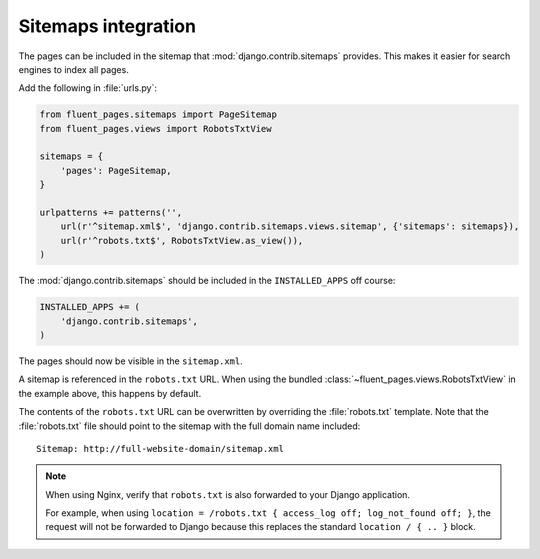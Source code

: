 .. _sitemaps:

Sitemaps integration
====================

The pages can be included in the sitemap that :mod:`django.contrib.sitemaps` provides.
This makes it easier for search engines to index all pages.

Add the following in :file:`urls.py`:

.. code-block:: python

    from fluent_pages.sitemaps import PageSitemap
    from fluent_pages.views import RobotsTxtView

    sitemaps = {
        'pages': PageSitemap,
    }

    urlpatterns += patterns('',
        url(r'^sitemap.xml$', 'django.contrib.sitemaps.views.sitemap', {'sitemaps': sitemaps}),
        url(r'^robots.txt$', RobotsTxtView.as_view()),
    )

The :mod:`django.contrib.sitemaps` should be included in the ``INSTALLED_APPS`` off course:

.. code-block:: python

    INSTALLED_APPS += (
        'django.contrib.sitemaps',
    )

The pages should now be visible in the ``sitemap.xml``.

A sitemap is referenced in the ``robots.txt`` URL.
When using the bundled :class:`~fluent_pages.views.RobotsTxtView` in the example above, this happens by default.

The contents of the ``robots.txt`` URL can be overwritten by overriding the :file:`robots.txt` template.
Note that the :file:`robots.txt` file should point to the sitemap with the full domain name included::

    Sitemap: http://full-website-domain/sitemap.xml


.. note::

    When using Nginx, verify that ``robots.txt`` is also forwarded to your Django application.

    For example, when using ``location = /robots.txt { access_log off; log_not_found off; }``,
    the request will not be forwarded to Django because this replaces the standard ``location / { .. }`` block.

